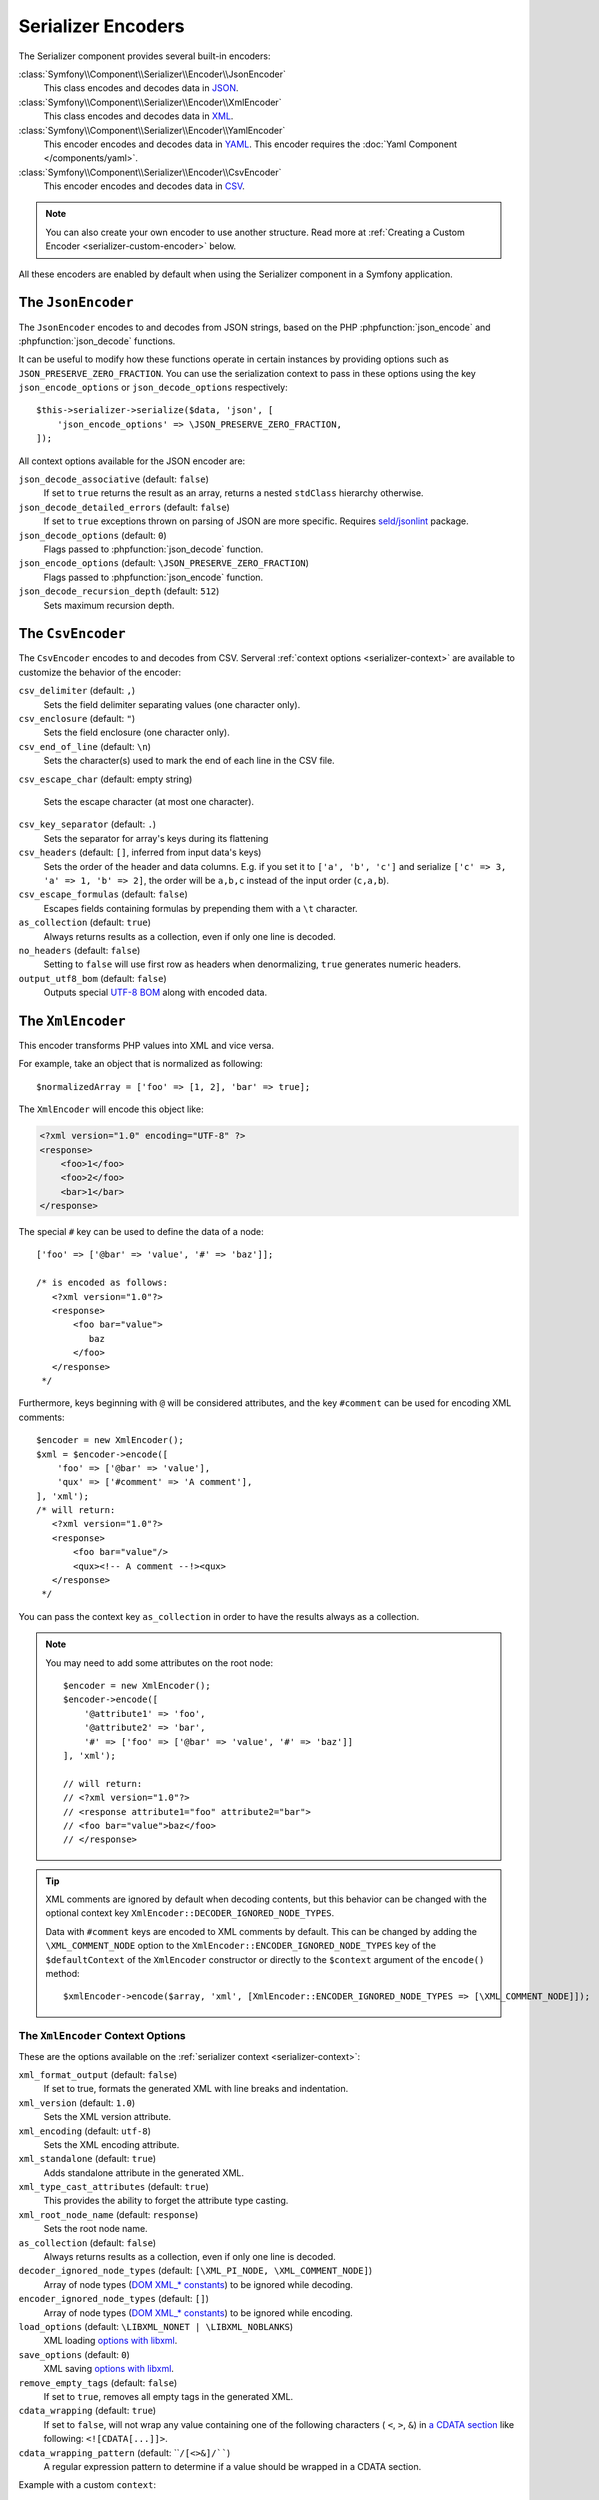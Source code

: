 Serializer Encoders
===================

The Serializer component provides several built-in encoders:

:class:`Symfony\\Component\\Serializer\\Encoder\\JsonEncoder`
    This class encodes and decodes data in `JSON`_.

:class:`Symfony\\Component\\Serializer\\Encoder\\XmlEncoder`
    This class encodes and decodes data in `XML`_.

:class:`Symfony\\Component\\Serializer\\Encoder\\YamlEncoder`
    This encoder encodes and decodes data in `YAML`_. This encoder requires the
    :doc:`Yaml Component </components/yaml>`.

:class:`Symfony\\Component\\Serializer\\Encoder\\CsvEncoder`
    This encoder encodes and decodes data in `CSV`_.

.. note::

    You can also create your own encoder to use another structure. Read more at
    :ref:`Creating a Custom Encoder <serializer-custom-encoder>` below.

All these encoders are enabled by default when using the Serializer component
in a Symfony application.

The ``JsonEncoder``
-------------------

The ``JsonEncoder`` encodes to and decodes from JSON strings, based on the PHP
:phpfunction:`json_encode` and :phpfunction:`json_decode` functions.

It can be useful to modify how these functions operate in certain instances
by providing options such as ``JSON_PRESERVE_ZERO_FRACTION``. You can use
the serialization context to pass in these options using the key
``json_encode_options`` or ``json_decode_options`` respectively::

    $this->serializer->serialize($data, 'json', [
        'json_encode_options' => \JSON_PRESERVE_ZERO_FRACTION,
    ]);

All context options available for the JSON encoder are:

``json_decode_associative`` (default: ``false``)
    If set to ``true`` returns the result as an array, returns a nested ``stdClass`` hierarchy otherwise.
``json_decode_detailed_errors`` (default: ``false``)
    If set to ``true`` exceptions thrown on parsing of JSON are more specific. Requires `seld/jsonlint`_ package.
``json_decode_options`` (default: ``0``)
    Flags passed to :phpfunction:`json_decode` function.
``json_encode_options`` (default: ``\JSON_PRESERVE_ZERO_FRACTION``)
    Flags passed to :phpfunction:`json_encode` function.
``json_decode_recursion_depth`` (default: ``512``)
    Sets maximum recursion depth.

The ``CsvEncoder``
------------------

The ``CsvEncoder`` encodes to and decodes from CSV. Serveral :ref:`context options <serializer-context>`
are available to customize the behavior of the encoder:

``csv_delimiter`` (default: ``,``)
    Sets the field delimiter separating values (one character only).
``csv_enclosure`` (default: ``"``)
    Sets the field enclosure (one character only).
``csv_end_of_line`` (default: ``\n``)
    Sets the character(s) used to mark the end of each line in the CSV file.
``csv_escape_char`` (default: empty string)

    .. deprecated:: 7.2

        The ``csv_escape_char`` option was deprecated in Symfony 7.2.

    Sets the escape character (at most one character).
``csv_key_separator`` (default: ``.``)
    Sets the separator for array's keys during its flattening
``csv_headers`` (default: ``[]``, inferred from input data's keys)
    Sets the order of the header and data columns.
    E.g. if you set it to ``['a', 'b', 'c']`` and serialize
    ``['c' => 3, 'a' => 1, 'b' => 2]``, the order will be ``a,b,c`` instead
    of the input order (``c,a,b``).
``csv_escape_formulas`` (default: ``false``)
    Escapes fields containing formulas by prepending them with a ``\t`` character.
``as_collection`` (default: ``true``)
    Always returns results as a collection, even if only one line is decoded.
``no_headers`` (default: ``false``)
    Setting to ``false`` will use first row as headers when denormalizing,
    ``true`` generates numeric headers.
``output_utf8_bom`` (default: ``false``)
    Outputs special `UTF-8 BOM`_ along with encoded data.

The ``XmlEncoder``
------------------

This encoder transforms PHP values into XML and vice versa.

For example, take an object that is normalized as following::

    $normalizedArray = ['foo' => [1, 2], 'bar' => true];

The ``XmlEncoder`` will encode this object like:

.. code-block:: xml

    <?xml version="1.0" encoding="UTF-8" ?>
    <response>
        <foo>1</foo>
        <foo>2</foo>
        <bar>1</bar>
    </response>

The special ``#`` key can be used to define the data of a node::

    ['foo' => ['@bar' => 'value', '#' => 'baz']];

    /* is encoded as follows:
       <?xml version="1.0"?>
       <response>
           <foo bar="value">
              baz
           </foo>
       </response>
     */

Furthermore, keys beginning with ``@`` will be considered attributes, and
the key  ``#comment`` can be used for encoding XML comments::

    $encoder = new XmlEncoder();
    $xml = $encoder->encode([
        'foo' => ['@bar' => 'value'],
        'qux' => ['#comment' => 'A comment'],
    ], 'xml');
    /* will return:
       <?xml version="1.0"?>
       <response>
           <foo bar="value"/>
           <qux><!-- A comment --!><qux>
       </response>
     */

You can pass the context key ``as_collection`` in order to have the results
always as a collection.

.. note::

    You may need to add some attributes on the root node::

        $encoder = new XmlEncoder();
        $encoder->encode([
            '@attribute1' => 'foo',
            '@attribute2' => 'bar',
            '#' => ['foo' => ['@bar' => 'value', '#' => 'baz']]
        ], 'xml');

        // will return:
        // <?xml version="1.0"?>
        // <response attribute1="foo" attribute2="bar">
        // <foo bar="value">baz</foo>
        // </response>

.. tip::

    XML comments are ignored by default when decoding contents, but this
    behavior can be changed with the optional context key ``XmlEncoder::DECODER_IGNORED_NODE_TYPES``.

    Data with ``#comment`` keys are encoded to XML comments by default. This can be
    changed by adding the ``\XML_COMMENT_NODE`` option to the ``XmlEncoder::ENCODER_IGNORED_NODE_TYPES``
    key of the ``$defaultContext`` of the ``XmlEncoder`` constructor or
    directly to the ``$context`` argument of the ``encode()`` method::

        $xmlEncoder->encode($array, 'xml', [XmlEncoder::ENCODER_IGNORED_NODE_TYPES => [\XML_COMMENT_NODE]]);

The ``XmlEncoder`` Context Options
~~~~~~~~~~~~~~~~~~~~~~~~~~~~~~~~~~

These are the options available on the :ref:`serializer context <serializer-context>`:

``xml_format_output`` (default: ``false``)
    If set to true, formats the generated XML with line breaks and indentation.
``xml_version`` (default: ``1.0``)
    Sets the XML version attribute.
``xml_encoding`` (default: ``utf-8``)
    Sets the XML encoding attribute.
``xml_standalone`` (default: ``true``)
    Adds standalone attribute in the generated XML.
``xml_type_cast_attributes`` (default: ``true``)
    This provides the ability to forget the attribute type casting.
``xml_root_node_name`` (default: ``response``)
    Sets the root node name.
``as_collection`` (default: ``false``)
    Always returns results as a collection, even if only one line is decoded.
``decoder_ignored_node_types`` (default: ``[\XML_PI_NODE, \XML_COMMENT_NODE]``)
    Array of node types (`DOM XML_* constants`_) to be ignored while decoding.
``encoder_ignored_node_types`` (default: ``[]``)
    Array of node types (`DOM XML_* constants`_) to be ignored while encoding.
``load_options`` (default: ``\LIBXML_NONET | \LIBXML_NOBLANKS``)
    XML loading `options with libxml`_.
``save_options`` (default: ``0``)
    XML saving `options with libxml`_.
``remove_empty_tags`` (default: ``false``)
    If set to ``true``, removes all empty tags in the generated XML.
``cdata_wrapping`` (default: ``true``)
    If set to ``false``, will not wrap any value containing one of the
    following characters ( ``<``, ``>``, ``&``) in `a CDATA section`_ like
    following: ``<![CDATA[...]]>``.
``cdata_wrapping_pattern`` (default: ````/[<>&]/````)
    A regular expression pattern to determine if a value should be wrapped
    in a CDATA section.

.. versionadded:: 7.1

    The ``cdata_wrapping_pattern`` option was introduced in Symfony 7.1.


Example with a custom ``context``::

    use Symfony\Component\Serializer\Encoder\XmlEncoder;

    $data = [
        'id' => 'IDHNQIItNyQ',
        'date' => '2019-10-24',
    ];

    $xmlEncoder->encode($data, 'xml', ['xml_format_output' => true]);
    // outputs:
    // <?xml version="1.0"?>
    // <response>
    //   <id>IDHNQIItNyQ</id>
    //   <date>2019-10-24</date>
    // </response>

    $xmlEncoder->encode($data, 'xml', [
        'xml_format_output' => true,
        'xml_root_node_name' => 'track',
        'encoder_ignored_node_types' => [
            \XML_PI_NODE, // removes XML declaration (the leading xml tag)
        ],
    ]);
    // outputs:
    // <track>
    //   <id>IDHNQIItNyQ</id>
    //   <date>2019-10-24</date>
    // </track>

The ``YamlEncoder``
-------------------

This encoder requires the :doc:`Yaml Component </components/yaml>` and
transforms from and to Yaml.

Like other encoder, several :ref:`context options <serializer-context>` are
available:

``yaml_inline`` (default: ``0``)
    The level where you switch to inline YAML.
``yaml_indent`` (default: ``0``)
    The level of indentation (used internally).
``yaml_flags`` (default: ``0``)
    A bit field of ``Yaml::DUMP_*``/``Yaml::PARSE_*`` constants to
    customize the encoding/decoding YAML string.

.. _serializer-custom-encoder:

Creating a Custom Encoder
-------------------------

Imagine you want to serialize and deserialize `NEON`_. For that you'll have to
create your own encoder::

    // src/Serializer/YamlEncoder.php
    namespace App\Serializer;

    use Nette\Neon\Neon;
    use Symfony\Component\Serializer\Encoder\DecoderInterface;
    use Symfony\Component\Serializer\Encoder\EncoderInterface;

    class NeonEncoder implements EncoderInterface, DecoderInterface
    {
        public function encode($data, string $format, array $context = [])
        {
            return Neon::encode($data);
        }

        public function supportsEncoding(string $format)
        {
            return 'neon' === $format;
        }

        public function decode(string $data, string $format, array $context = [])
        {
            return Neon::decode($data);
        }

        public function supportsDecoding(string $format)
        {
            return 'neon' === $format;
        }
    }

.. tip::

    If you need access to ``$context`` in your ``supportsDecoding`` or
    ``supportsEncoding`` method, make sure to implement
    ``Symfony\Component\Serializer\Encoder\ContextAwareDecoderInterface``
    or ``Symfony\Component\Serializer\Encoder\ContextAwareEncoderInterface`` accordingly.

Registering it in Your App
~~~~~~~~~~~~~~~~~~~~~~~~~~

If you use the Symfony Framework, then you probably want to register this encoder
as a service in your app. If you're using the
:ref:`default services.yaml configuration <service-container-services-load-example>`,
that's done automatically!

If you're not using :ref:`autoconfigure <services-autoconfigure>`, make sure
to register your class as a service and tag it with ``serializer.encoder``:

.. configuration-block::

    .. code-block:: yaml

        # config/services.yaml
        services:
            # ...

            App\Serializer\NeonEncoder:
                tags: ['serializer.encoder']

    .. code-block:: xml

        <!-- config/services.xml -->
        <?xml version="1.0" encoding="UTF-8" ?>
        <container xmlns="http://symfony.com/schema/dic/services"
            xmlns:xsi="http://www.w3.org/2001/XMLSchema-instance"
            xsi:schemaLocation="http://symfony.com/schema/dic/services
                https://symfony.com/schema/dic/services/services-1.0.xsd">

            <services>
                <!-- ... -->

                <service id="App\Serializer\NeonEncoder">
                    <tag name="serializer.encoder"/>
                </service>
            </services>
        </container>

    .. code-block:: php

        // config/services.php
        namespace Symfony\Component\DependencyInjection\Loader\Configurator;

        use App\Serializer\NeonEncoder;

        return function(ContainerConfigurator $container) {
            // ...

            $services->set(NeonEncoder::class)
                ->tag('serializer.encoder')
            ;
        };

Now you'll be able to serialize and deserialize NEON!

.. _JSON: https://www.json.org/json-en.html
.. _XML: https://www.w3.org/XML/
.. _YAML: https://yaml.org/
.. _CSV: https://tools.ietf.org/html/rfc4180
.. _seld/jsonlint: https://github.com/Seldaek/jsonlint
.. _`UTF-8 BOM`: https://en.wikipedia.org/wiki/Byte_order_mark
.. _`DOM XML_* constants`: https://www.php.net/manual/en/dom.constants.php
.. _`options with libxml`: https://www.php.net/manual/en/libxml.constants.php
.. _`a CDATA section`: https://en.wikipedia.org/wiki/CDATA
.. _NEON: https://ne-on.org/
